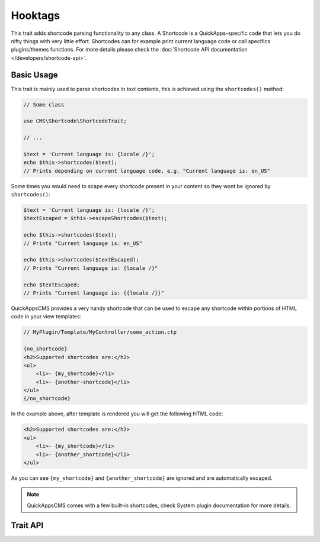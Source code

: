 Hooktags
########

.. php:namespace:: CMS\Shortcode

.. php:trait:: ShortcodeTrait

This trait adds shortcode parsing functionality to any class. A Shortcode is a
QuickApps-specific code that lets you do nifty things with very little effort.
Shortcodes can for example print current language code or call specifics
plugins/themes functions. For more details please check the :doc:`Shortcode API
documentation </developers/shortcode-api>`.

Basic Usage
===========

This trait is mainly used to parse shortcodes in text contents, this is achieved
using the ``shortcodes()`` method:

.. code:: php

    // Some class

    use CMS\Shortcode\ShortcodeTrait;

    // ...

    $text = 'Current language is: {locale /}';
    echo $this->shortcodes($text);
    // Prints depending on current language code, e.g. "Current language is: en_US"

Some times you would need to scape every shortcode present in your content so they
wont be ignored by ``shortcodes()``:

.. code:: php

    $text = 'Current language is: {locale /}';
    $textEscaped = $this->escapeShortcodes($text);

    echo $this->shortcodes($text);
    // Prints "Current language is: en_US"

    echo $this->shortcodes($textEscaped);
    // Prints "Current language is: {locale /}"

    echo $textEscaped;
    // Prints "Current language is: {{locale /}}"

QuickAppsCMS provides a very handy shortcode that can be used to escape any
shortcode within portions of HTML code in your view templates:

.. code:: php

    // MyPlugin/Template/MyController/some_action.ctp

    {no_shortcode}
    <h2>Supported shortcodes are:</h2>
    <ul>
        <li>- {my_shortcode}</li>
        <li>- {another-shortcode}</li>
    </ul>
    {/no_shortcode}

In the example above, after template is rendered you will get the following HTML
code:

.. code:: html

    <h2>Supported shortcodes are:</h2>
    <ul>
        <li>- {my_shortcode}</li>
        <li>- {another_shortcode}</li>
    </ul>

As you can see ``{my_shortcode}`` and ``{another_shortcode}`` are ignored and are
automatically escaped.

.. note::

    QuickAppsCMS comes with a few built-in shortcodes, check System plugin
    documentation for more details.


Trait API
=========

.. php:method:: shortcodes($content, $context = null)

    Look for shortcodes in the given text.

.. php:method:: stripShortcodes($content)

    Removes all shortcodes from the given content.

.. php:method:: escapeShortcodes($content)

    Escapes all shortcodes from the given content.

.. php:method:: enableShortcodes()

    Enables shortcodes feature.

.. php:method:: disableShortcodes()

    Globally disables shortcodes feature.